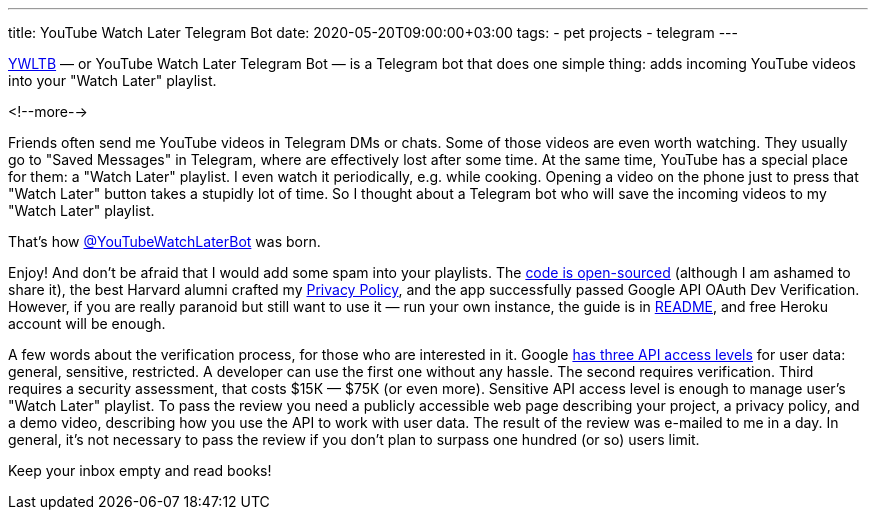 ---
title: YouTube Watch Later Telegram Bot
date: 2020-05-20T09:00:00+03:00
tags:
  - pet projects
  - telegram
---

https://ywltb.herokuapp.com[YWLTB] — or YouTube Watch Later Telegram Bot — is a Telegram bot that does one simple thing: adds incoming YouTube videos into your "Watch Later" playlist. 

<!--more-->

Friends often send me YouTube videos in Telegram DMs or chats.
Some of those videos are even worth watching.
They usually go to "Saved Messages" in Telegram, where are effectively lost after some time.
At the same time, YouTube has a special place for them: a "Watch Later" playlist.
I even watch it periodically, e.g. while cooking.
Opening a video on the phone just to press that "Watch Later" button takes a stupidly lot of time.
So I thought about a Telegram bot who will save the incoming videos to my "Watch Later" playlist.

That's how https://t.me/YouTubeWatchLaterBot[@YouTubeWatchLaterBot] was born.

Enjoy!
And don't be afraid that I would add some spam into your playlists.
The https://gitlab.com/madhead/YWLTB[code is open-sourced] (although I am ashamed to share it), the best Harvard alumni crafted my https://ywltb.herokuapp.com/privacy.html[Privacy Policy], and the app successfully passed Google API OAuth Dev Verification.
However, if you are really paranoid but still want to use it — run your own instance, the guide is in https://gitlab.com/madhead/YWLTB/-/blob/master/README.adoc[README], and free Heroku account will be enough.

A few words about the verification process, for those who are interested in it.
Google https://support.google.com/cloud/answer/9110914[has three API access levels] for user data: general, sensitive, restricted.
A developer can use the first one without any hassle.
The second requires verification.
Third requires a security assessment, that costs $15К — $75К (or even more).
Sensitive API access level is enough to manage user's "Watch Later" playlist.
To pass the review you need a publicly accessible web page describing your project, a privacy policy, and a demo video, describing how you use the API to work with user data.
The result of the review was e-mailed to me in a day.
In general, it's not necessary to pass the review if you don't plan to surpass one hundred (or so) users limit.

Keep your inbox empty and read books!
